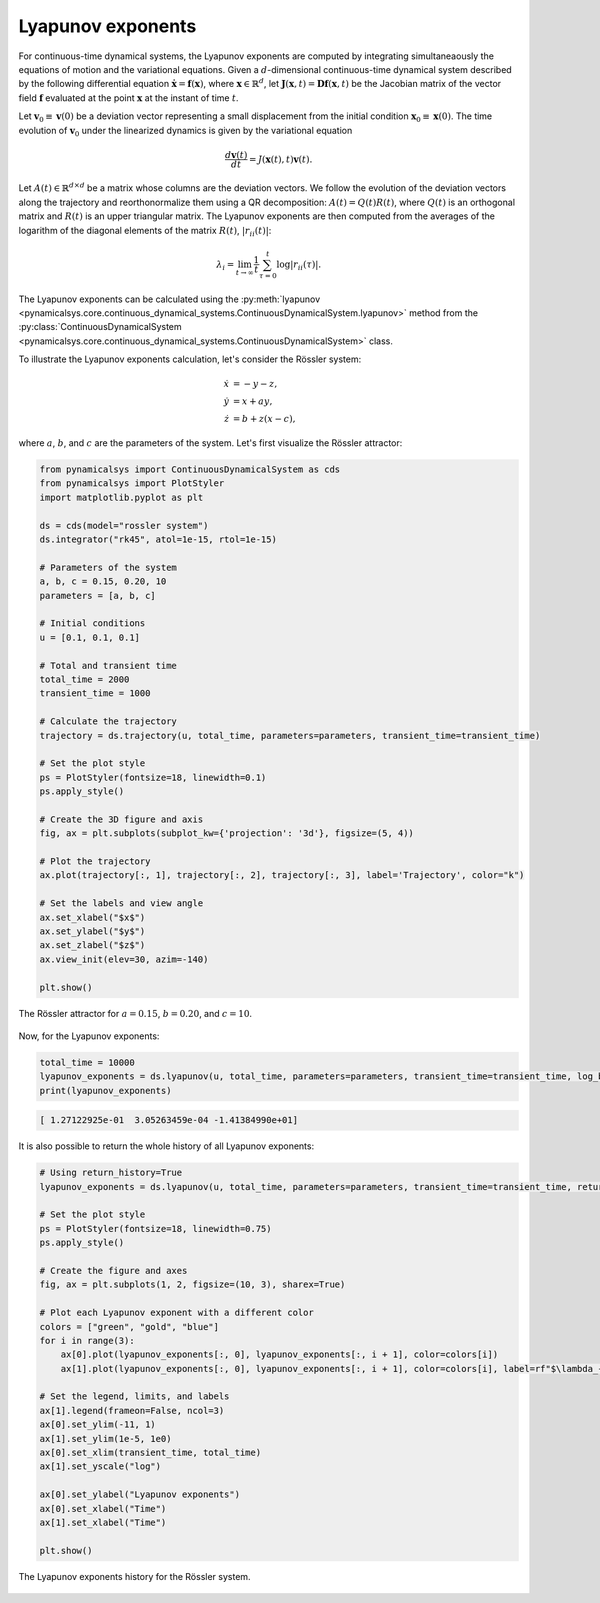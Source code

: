 Lyapunov exponents
~~~~~~~~~~~~~~~~~~

For continuous-time dynamical systems, the Lyapunov exponents are computed by integrating simultaneaously the equations of motion and the variational equations. Given a :math:`d`-dimensional continuous-time dynamical system described by the following differential equation :math:`\dot{\mathbf{x}} = \mathbf{f}(\mathbf{x})`, where :math:`\mathbf{x}\in\mathbb{R}^d`, let :math:`\mathbf{J}(\mathbf{x}, t) = \mathbf{Df}(\mathbf{x}, t)` be the Jacobian matrix of the vector field :math:`\mathbf{f}` evaluated at the point :math:`\mathbf{x}` at the instant of time :math:`t`.

Let :math:`\mathbf{v}_0 \equiv \mathbf{v}(0)` be a deviation vector representing a small displacement from the initial condition :math:`\mathbf{x}_0 \equiv \mathbf{x}(0)`. The time evolution of :math:`\mathbf{v}_0` under the linearized dynamics is given by the variational equation

.. math::

    \frac{d\mathbf{v}(t)}{dt} = J(\mathbf{x}(t), t)\mathbf{v}(t).

Let :math:`A(t)\in\mathbb{R}^{d\times d}` be a matrix whose columns are the deviation vectors. We follow the evolution of the deviation vectors along the trajectory and reorthonormalize them using a QR decomposition: :math:`A(t) = Q(t) R(t)`, where :math:`Q(t)` is an orthogonal matrix and :math:`R(t)` is an upper triangular matrix. The Lyapunov exponents are then computed from the averages of the logarithm of the diagonal elements of the matrix :math:`R(t)`, :math:`|r_{ii}(t)|`:

.. math::

   \lambda_i = \lim_{t\rightarrow\infty}\frac{1}{t}\sum_{\tau = 0}^t\log|r_{ii}(\tau)|.

The Lyapunov exponents can be calculated using the :py:meth:`lyapunov <pynamicalsys.core.continuous_dynamical_systems.ContinuousDynamicalSystem.lyapunov>` method from the :py:class:`ContinuousDynamicalSystem <pynamicalsys.core.continuous_dynamical_systems.ContinuousDynamicalSystem>` class.

To illustrate the Lyapunov exponents calculation, let's consider the Rössler system:

.. math::

   \begin{align*}
        \dot{x} &= -y - z,\\
        \dot{y} &= x + ay,\\
        \dot{z} &= b + z(x - c),
   \end{align*}

where :math:`a`, :math:`b`, and :math:`c` are the parameters of the system. Let's first visualize the Rössler attractor:

.. code-block:: python

    from pynamicalsys import ContinuousDynamicalSystem as cds
    from pynamicalsys import PlotStyler
    import matplotlib.pyplot as plt

    ds = cds(model="rossler system")
    ds.integrator("rk45", atol=1e-15, rtol=1e-15)

    # Parameters of the system
    a, b, c = 0.15, 0.20, 10
    parameters = [a, b, c]

    # Initial conditions
    u = [0.1, 0.1, 0.1]

    # Total and transient time
    total_time = 2000
    transient_time = 1000

    # Calculate the trajectory
    trajectory = ds.trajectory(u, total_time, parameters=parameters, transient_time=transient_time)
    
    # Set the plot style
    ps = PlotStyler(fontsize=18, linewidth=0.1)
    ps.apply_style()

    # Create the 3D figure and axis
    fig, ax = plt.subplots(subplot_kw={'projection': '3d'}, figsize=(5, 4))
    
    # Plot the trajectory
    ax.plot(trajectory[:, 1], trajectory[:, 2], trajectory[:, 3], label='Trajectory', color="k")
    
    # Set the labels and view angle
    ax.set_xlabel("$x$")
    ax.set_ylabel("$y$")
    ax.set_zlabel("$z$")
    ax.view_init(elev=30, azim=-140)

    plt.show()

.. figure:: images/rossler_attractor.png
   :align: center
   :width: 100%

   The Rössler attractor for :math:`a = 0.15`, :math:`b = 0.20`, and :math:`c = 10`.

Now, for the Lyapunov exponents:

.. code-block:: python

    total_time = 10000
    lyapunov_exponents = ds.lyapunov(u, total_time, parameters=parameters, transient_time=transient_time, log_base=2)
    print(lyapunov_exponents)

.. code-block:: text 

    [ 1.27122925e-01  3.05263459e-04 -1.41384990e+01]

It is also possible to return the whole history of all Lyapunov exponents:

.. code-block:: python
    
    # Using return_history=True
    lyapunov_exponents = ds.lyapunov(u, total_time, parameters=parameters, transient_time=transient_time, return_history=True)
    
    # Set the plot style
    ps = PlotStyler(fontsize=18, linewidth=0.75)
    ps.apply_style()

    # Create the figure and axes
    fig, ax = plt.subplots(1, 2, figsize=(10, 3), sharex=True)
    
    # Plot each Lyapunov exponent with a different color
    colors = ["green", "gold", "blue"]
    for i in range(3):
        ax[0].plot(lyapunov_exponents[:, 0], lyapunov_exponents[:, i + 1], color=colors[i])
        ax[1].plot(lyapunov_exponents[:, 0], lyapunov_exponents[:, i + 1], color=colors[i], label=rf"$\lambda_{i + 1}$")
    
    # Set the legend, limits, and labels
    ax[1].legend(frameon=False, ncol=3)
    ax[0].set_ylim(-11, 1)
    ax[1].set_ylim(1e-5, 1e0)
    ax[0].set_xlim(transient_time, total_time)
    ax[1].set_yscale("log")

    ax[0].set_ylabel("Lyapunov exponents")
    ax[0].set_xlabel("Time")
    ax[1].set_xlabel("Time")

    plt.show()

.. figure:: images/rossler_lyapunov.png
   :align: center
   :width: 100%
   
   The Lyapunov exponents history for the Rössler system.
